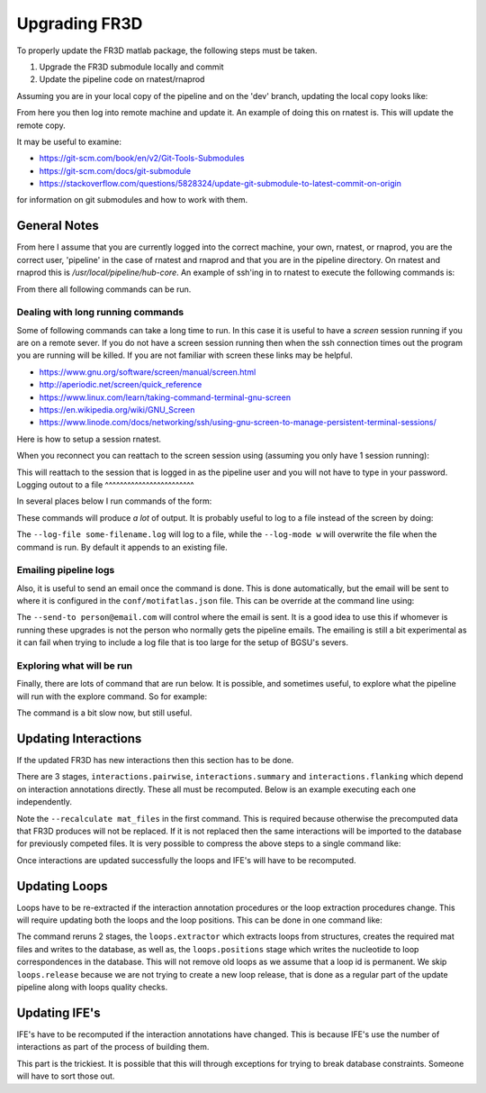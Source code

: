 Upgrading FR3D
==============

To properly update the FR3D matlab package, the following steps must be taken.

#. Upgrade the FR3D submodule locally and commit
#. Update the pipeline code on rnatest/rnaprod

Assuming you are in your local copy of the pipeline and on the 'dev' branch,
updating the local copy looks like:

.. code-block:: shell
    $ cd FR3D
    $ git checkout master
    $ git pull
    $ cd ..
    $ git add FR3D
    $ git commit -m 'Updated FR3D to latest'
    $ git push origin dev

From here you then log into remote machine and update it. An example of doing
this on rnatest is. This will update the remote copy.

.. code-block:: shell
    $ ssh rnatest
    $ sudo su - pipeline
    $ cd hub-core
    $ git pull origin dev
    $ git submodule update

It may be useful to examine:

- https://git-scm.com/book/en/v2/Git-Tools-Submodules
- https://git-scm.com/docs/git-submodule
- https://stackoverflow.com/questions/5828324/update-git-submodule-to-latest-commit-on-origin

for information on git submodules and how to work with them.

General Notes
-------------

From here I assume that you are currently logged into the correct machine, your
own, rnatest, or rnaprod, you are the correct user, 'pipeline' in the case of
rnatest and rnaprod and that you are in the pipeline directory. On rnatest and
rnaprod this is `/usr/local/pipeline/hub-core`. An example of ssh'ing in to rnatest
to execute the following commands is:

.. code-block:: shell
    $ ssh username@rnatest
    $ sudo su - pipeline
    password:
    $ cd hub-core

From there all following commands can be run.

Dealing with long running commands
^^^^^^^^^^^^^^^^^^^^^^^^^^^^^^^^^^

Some of following commands can take a long time to run. In this case it is
useful to have a `screen` session running if you are on a remote sever. If you
do not have a screen session running then when the ssh connection times out the
program you are running will be killed. If you are not familiar with screen
these links may be helpful.

- https://www.gnu.org/software/screen/manual/screen.html
- http://aperiodic.net/screen/quick_reference
- https://www.linux.com/learn/taking-command-terminal-gnu-screen
- https://en.wikipedia.org/wiki/GNU_Screen
- https://www.linode.com/docs/networking/ssh/using-gnu-screen-to-manage-persistent-terminal-sessions/

Here is how to setup a session rnatest.

.. code-block:: shell
    $ ssh username@rnatest
    $ screen
    $ sudo su - pipeline
    password:
    $ cd hub-core

When you reconnect you can reattach to the screen session using (assuming you
only have 1 session running):

.. code-block:: shell
    $ ssh username@rnatest
    $ screen -r

This will reattach to the session that is logged in as the pipeline user and
you will not have to type in your password. Logging outout to a file
^^^^^^^^^^^^^^^^^^^^^^^^

In several places below I run commands of the form:

.. code-block:: shell
    $ bin/pipeline.py run [options] <command>

These commands will produce *a lot* of output. It is probably useful to log to
a file instead of the screen by doing:

.. code-block:: shell
    $ bin/pipeline.py --log-file some-filename.log --log-mode w run [options] <command>

The ``--log-file some-filename.log`` will log to a file, while the ``--log-mode w``
will overwrite the file when the command is run. By default it appends to an
existing file.

Emailing pipeline logs
^^^^^^^^^^^^^^^^^^^^^^

Also, it is useful to send an email once the command is done. This is done
automatically, but the email will be sent to where it is configured in the
``conf/motifatlas.json`` file. This can be override at the command line using:

.. code-block:: shell
    $ bin/pipeline.py --send-to person@email.com --log-file some-filename.log --log-mode w run [options] <command>

The ``--send-to person@email.com`` will control where the email is sent. It is
a good idea to use this if whomever is running these upgrades is not the person
who normally gets the pipeline emails. The emailing is still a bit experimental
as it can fail when trying to include a log file that is too large for the
setup of BGSU's severs.

Exploring what will be run
^^^^^^^^^^^^^^^^^^^^^^^^^^

Finally, there are lots of command that are run below. It is possible, and
sometimes useful, to explore what the pipeline will run with the explore
command. So for example:

.. code-block:: shell
    $ bin/pipeline.py explore  --skip-stage loops.release --recalculate loops.extractor --recalculate loops.positions loops.positions
    download
    pdbs.info
    export.cifatom
    units.info
    mat_files
    loops.extractor  Will Recalculate
    loops.positions  Will Recalculate

The command is a bit slow now, but still useful.

Updating Interactions
---------------------

If the updated FR3D has new interactions then this section has to be done.

There are 3 stages, ``interactions.pairwise``, ``interactions.summary`` and
``interactions.flanking`` which depend on interaction annotations directly.
These all must be recomputed. Below is an example executing each one
independently.

.. code-block:: shell
    $ bin/pipeline.py run --recalculate mat_files --recalculate . --all interactions.pairwise
    $ bin/pipeline.py run --skip-dependencies --recalculate . --all interactions.summary
    $ bin/pipeline.py run --skip-dependencies --recalculate . --all interactions.flanking

Note the ``--recalculate mat_files`` in the first command. This is required
because otherwise the precomputed data that FR3D produces will not be replaced.
If it is not replaced then the same interactions will be imported to the
database for previously competed files. It is very possible to compress the
above steps to a single command like:

.. code-block:: shell
    $ bin/pipeline.py run --recalculate mat_files \
        --recalculate interactions.pairwise \
        --recalculate interactions.summary \
        --recalculate interactions.flanking --all interactions.loader

Once interactions are updated successfully the loops and IFE's will have to be
recomputed.

Updating Loops
--------------

Loops have to be re-extracted if the interaction annotation procedures or the
loop extraction procedures change. This will require updating both the loops
and the loop positions. This can be done in one command like:

.. code-block:: shell
    $ bin/pipeline.py run --skip-stage loops.release --recalculate loops.extractor --recalculate . loops.positions


The command reruns 2 stages, the ``loops.extractor`` which extracts loops from
structures, creates the required mat files and writes to the database, as well
as, the ``loops.positions`` stage which writes the nucleotide to loop
correspondences in the database. This will not remove old loops as we assume
that a loop id is permanent. We skip ``loops.release`` because we are not
trying to create a new loop release, that is done as a regular part of the
update pipeline along with loops quality checks.

Updating IFE's
--------------

IFE's have to be recomputed if the interaction annotations have changed. This
is because IFE's use the number of interactions as part of the process of
building them.

.. code-block:: shell
    $ bin/pipeline.py run --recalculate . ife.info

This part is the trickiest. It is possible that this will through exceptions
for trying to break database constraints. Someone will have to sort those out.
